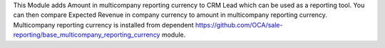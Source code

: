 This Module adds Amount in multicompany reporting currency to CRM Lead which can be used as a reporting tool.
You can then compare Expected Revenue in company currency to amount in multicompany reporting currency.
Multicompany reporting currency is installed from dependent https://github.com/OCA/sale-reporting/base_multicompany_reporting_currency module.
